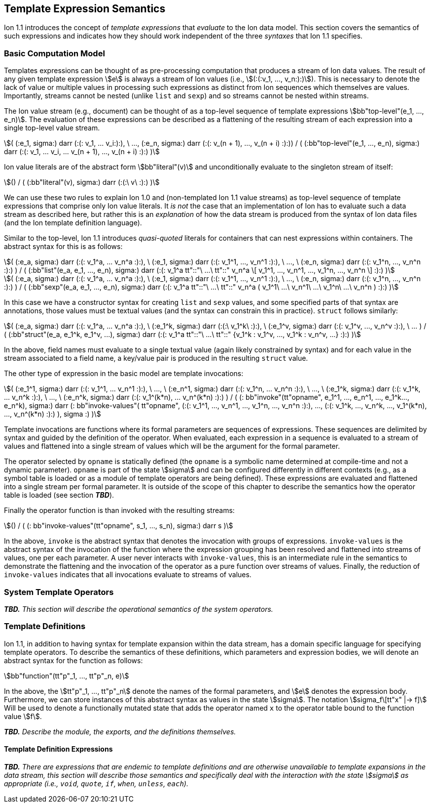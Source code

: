 [[sec:semantics-templates]]
== Template Expression Semantics

Ion 1.1 introduces the concept of _template expressions_ that _evaluate_ to the Ion data model.  This section covers the
semantics of such expressions and indicates how they should work independent of the three _syntaxes_ that Ion 1.1
specifies.

=== Basic Computation Model

Templates expressions can be thought of as pre-processing computation that produces a stream of Ion data values.  The
result of any given template expression stem:[e] is always a stream of Ion values (i.e., stem:[(:(:v_1, ..., v_n:):)]).
This is necessary to denote the lack of value or multiple values in processing such expressions as distinct from Ion
sequences which themselves are values.  Importantly, streams cannot be nested (unlike `list` and `sexp`) and so streams
cannot be nested within streams.

The Ion value stream (e.g., document) can be thought of as a top-level sequence of template expressions
stem:[bb"top-level"(e_1, ..., e_n)].  The evaluation of these expressions can be described as a flattening of the
resulting stream of each expression into a single top-level value stream.

[stem]
++++
(
    (:e_1, sigma:) darr (:(: v_1, ... v_i:):),
    \ ...,
    (:e_n, sigma:) darr (:(: v_(n + 1), ..., v_(n + i) :):))
/
(
    (:bb"top-level"(e_1, ..., e_n), sigma:)
    darr
    (:(: v_1, ... v_i, ... v_(n + 1), ..., v_(n + i) :):)
)
++++

Ion value literals are of the abstract form stem:[bb"literal"(v)] and unconditionally evaluate to the
singleton stream of itself:

[stem]
++++
()
/
(
    (:bb"literal"(v), sigma:)
    darr
    (:(:\ v\ :):)
)
++++

We can use these two rules to explain Ion 1.0 and (non-templated Ion 1.1 value streams) as top-level sequence of
template expressions that comprise only Ion value literals.  It _is not_ the case that an implementation of Ion has to
evaluate such a data stream as described here, but rather this is an _explanation_ of how the data stream is produced
from the syntax of Ion data files (and the Ion template definition language).

Similar to the top-level, Ion 1.1 introduces _quasi-quoted_ literals for containers that can nest expressions within
containers.  The abstract syntax for this is as follows:

[stem]
++++
(
    (:e_a, sigma:) darr (:(: v_1^a, ... v_n^a :):),
\   (:e_1, sigma:) darr (:(: v_1^1, ..., v_n^1 :):),
\   ...,
\   (:e_n, sigma:) darr (:(: v_1^n, ..., v_n^n :):)
)
/
(
    (:bb"list"(e_a, e_1, ..., e_n), sigma:) 
    darr
    (:(: v_1^a tt"::"\ ...\ tt"::" v_n^a \[ v_1^1, ..., v_n^1, ..., v_1^n, ..., v_n^n \] :):)
)
++++

[stem]
++++
(
    (:e_a, sigma:) darr (:(: v_1^a, ... v_n^a :):),
\   (:e_1, sigma:) darr (:(: v_1^1, ..., v_n^1 :):),
\   ...,
\   (:e_n, sigma:) darr (:(: v_1^n, ..., v_n^n :):)
)
/
(
    (:bb"sexp"(e_a, e_1, ..., e_n), sigma:) 
    darr
    (:(: v_1^a tt"::"\ ...\ tt"::" v_n^a ( v_1^1\ ...\ v_n^1\ ...\ v_1^n\ ...\ v_n^n ) :):)
)
++++

In this case we have a constructor syntax for creating `list` and `sexp` values, and some specified parts of that
syntax are annotations, those values must be textual values (and the syntax can constrain this in practice). 
`struct` follows similarly:

[stem]
++++
(
    (:e_a, sigma:) darr (:(: v_1^a, ... v_n^a :):),
\   (:e_1^k, sigma:) darr (:(:\ v_1^k\ :):),
\   (:e_1^v, sigma:) darr (:(: v_1^v, ..., v_n^v :):),
\   ...
)
/
(
    (:bb"struct"(e_a, e_1^k, e_1^v, ...), sigma:) 
    darr
    (:(: v_1^a tt"::"\ ...\ tt"::" {v_1^k : v_1^v, ..., v_1^k : v_n^v, ...} :):)
)
++++

In the above, field names must evaluate to a single textual value (again likely constrained by syntax) and for each
value in the stream associated to a field name, a key/value pair is produced in the resulting `struct` value.

The other type of expression in the basic model are template invocations:

[stem]
++++
(
    (:e_1^1, sigma:) darr (:(: v_1^1, ... v_n^1 :):),
\   ...,
\   (:e_n^1, sigma:) darr (:(: v_1^n, ... v_n^n :):),
\   ...,
\   (:e_1^k, sigma:) darr (:(: v_1^k, ... v_n^k :):),
\   ...,
\   (:e_n^k, sigma:) darr (:(: v_1^(k*n), ... v_n^(k*n) :):)
)
/
(
    (: bb"invoke"(tt"opname", e_1^1, ..., e_n^1, ..., e_1^k..., e_n^k), sigma:)
    darr
    (:
        bb"invoke-values"(
            tt"opname",
            (:(: v_1^1, ..., v_n^1, ..., v_1^n, ..., v_n^n :):),
            ...,
            (:(: v_1^k, ..., v_n^k, ..., v_1^(k*n), ..., v_n^(k*n) :):)
        ),
        sigma
    :)
)
++++

Template invocations are functions where its formal parameters are sequences of expressions.  These sequences are
delimited by syntax and guided by the definition of the operator.  When evaluated, each expression in a sequence is
evaluated to a stream of values and flattened into a single stream of values which will be the argument for the formal
parameter.

The operator selected by `opname` is statically defined (the `opname` is a symbolic name determined at compile-time and
not a dynamic parameter). `opname` is part of the state stem:[sigma] and can be configured differently in different
contexts (e.g., as a symbol table is loaded or as a module of template operators are being defined).  These expressions
are evaluated and flattened into a single stream per formal parameter.  It is outside of the scope of this chapter to
describe the semantics how the operator table is loaded (see section *_TBD_*).

Finally the operator function is than invoked with the resulting streams:

[stem]
++++
()
/
(
    (: bb"invoke-values"(tt"opname", s_1, ..., s_n), sigma:)
    darr
    s
)
++++

In the above, `invoke` is the abstract syntax that denotes the invocation with groups of expressions.  `invoke-values`
is the abstract syntax of the invocation of the function where the expression grouping has been resolved and flattened
into streams of values, one per each parameter.  A user never interacts with `invoke-values`, this is an intermediate
rule in the semantics to demonstrate the flattening and the invocation of the operator as a pure function over streams
of values.  Finally, the reduction of `invoke-values` indicates that all invocations evaluate to streams of values.

=== System Template Operators

*_TBD._*  _This section will describe the operational semantics of the system operators._

=== Template Definitions

Ion 1.1, in addition to having syntax for template expansion within the data stream, has a domain specific language
for specifying template operators.  To describe the semantics of these definitions, which parameters and expression
bodies, we will denote an abstract syntax for the function as follows:

[stem]
++++
bb"function"(tt"p"_1, ..., tt"p"_n, e)
++++

In the above, the stem:[tt"p"_1, ..., tt"p"_n] denote the names of the formal parameters, and stem:[e] denotes the
expression body. Furthermore, we can store instances of this abstract syntax as values in the state stem:[sigma].  The
notation stem:[sigma_f\[tt"x" |-> f\]] Will be used to denote a functionally mutated state that adds the operator named
`x` to the operator table bound to the function value stem:[f].

*_TBD._* _Describe the module, the exports, and the definitions themselves._

==== Template Definition Expressions

*_TBD._* _There are expressions that are endemic to template definitions and are otherwise unavailable to template
expansions in the data stream, this section will describe those semantics and specifically deal with the interaction
with the state stem:[sigma] as appropriate (i.e., `void`, `quote`, `if`, `when`, `unless`, `each`)._